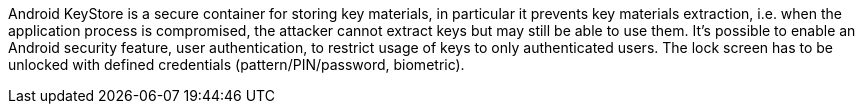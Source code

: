 Android KeyStore is a secure container for storing key materials, in particular it prevents key materials extraction, i.e. when the application process is compromised, the attacker cannot extract keys but may still be able to use them. It's possible to enable an Android security feature, user authentication, to restrict usage of keys to only authenticated users. The lock screen has to be unlocked with defined credentials (pattern/PIN/password, biometric).

